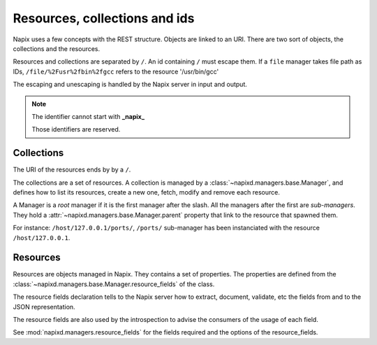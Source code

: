 ==============================
Resources, collections and ids
==============================

Napix uses a few concepts with the REST structure.
Objects are linked to an URI.
There are two sort of objects, the collections and the resources.

Resources and collections are separated by ``/``.
An id containing ``/`` must escape them.
If a ``file`` manager takes file path as IDs,
``/file/%2Fusr%2fbin%2fgcc`` refers to the resource '/usr/bin/gcc'

The escaping and unescaping is handled by the Napix server in input and output.

.. note::

    The identifier cannot start with **_napix_**

    Those identifiers are reserved.

Collections
===========

The URI of the resources ends by by a ``/``.

The collections are a set of resources.
A collection is managed by a :class:`~napixd.managers.base.Manager`, and defines how to list its resources, create a new one,
fetch, modify and remove each resource.

A Manager is a *root* manager if it is the first manager after the slash.
All the managers after the first are *sub-managers*.
They hold a :attr:`~napixd.managers.base.Manager.parent` property
that link to the resource that spawned them.

For instance: ``/host/127.0.0.1/ports/``, ``/ports/`` sub-manager has been instanciated
with the resource ``/host/127.0.0.1``.


Resources
=========

Resources are objects managed in Napix.
They contains a set of properties.
The properties are defined from the :class:`~napixd.managers.base.Manager.resource_fields` of the class.

The resource fields declaration tells to the Napix server how to extract,
document, validate, etc the fields from and to the JSON representation.

The resource fields are also used by the introspection to advise the consumers of the usage of each field.

See :mod:`napixd.managers.resource_fields` for the fields required and the options of the resource_fields.
